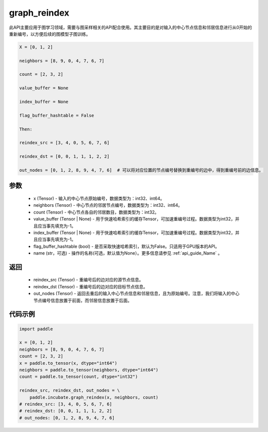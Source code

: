 .. _cn_api_incubate_graph_reindex:

graph_reindex
-------------------------------

.. py:function:: paddle.incubate.graph_reindex(x, neighbors, count, value_buffer=None, index_buffer=None, flag_buffer_hashtable=False, name=None)

此API主要应用于图学习领域，需要与图采样相关的API配合使用。其主要目的是对输入的中心节点信息和邻居信息进行从0开始的重新编号，以方便后续的图模型子图训练。

.. code-block:: text

        X = [0, 1, 2]

        neighbors = [8, 9, 0, 4, 7, 6, 7]

        count = [2, 3, 2]

        value_buffer = None

        index_buffer = None

        flag_buffer_hashtable = False

        Then:

        reindex_src = [3, 4, 0, 5, 6, 7, 6]

        reindex_dst = [0, 0, 1, 1, 1, 2, 2]

        out_nodes = [0, 1, 2, 8, 9, 4, 7, 6]  # 可以将对应位置的节点编号替换到重编号的边中，得到重编号前的边信息。

参数
:::::::::
    - x (Tensor) - 输入的中心节点原始编号，数据类型为：int32、int64。
    - neighbors (Tensor) - 中心节点的邻居节点编号，数据类型为：int32、int64。
    - count (Tensor) - 中心节点各自的邻居数目，数据类型为：int32。
    - value_buffer (Tensor | None) - 用于快速哈希索引的缓存Tensor，可加速重编号过程。数据类型为int32，并且应当事先填充为-1。
    - index_buffer (Tensor | None) - 用于快速哈希索引的缓存Tensor，可加速重编号过程。数据类型为int32，并且应当事先填充为-1。
    - flag_buffer_hashtable (bool) - 是否采取快速哈希索引，默认为False。只适用于GPU版本的API。
    - name (str，可选) - 操作的名称(可选，默认值为None）。更多信息请参见 :ref:`api_guide_Name` 。

返回
:::::::::
    - reindex_src (Tensor) - 重编号后的边对应的源节点信息。
    - reindex_dst (Tensor) - 重编号后的边对应的目标节点信息。
    - out_nodes (Tensor) - 返回去重后的输入中心节点信息和邻居信息，且为原始编号。注意，我们将输入的中心节点编号信息放置于前面，而邻居信息放置于后面。


代码示例
::::::::::

.. code-block:: python

    import paddle

    x = [0, 1, 2]
    neighbors = [8, 9, 0, 4, 7, 6, 7]
    count = [2, 3, 2]
    x = paddle.to_tensor(x, dtype="int64")
    neighbors = paddle.to_tensor(neighbors, dtype="int64")
    count = paddle.to_tensor(count, dtype="int32")
    
    reindex_src, reindex_dst, out_nodes = \
        paddle.incubate.graph_reindex(x, neighbors, count)
    # reindex_src: [3, 4, 0, 5, 6, 7, 6]
    # reindex_dst: [0, 0, 1, 1, 1, 2, 2]
    # out_nodes: [0, 1, 2, 8, 9, 4, 7, 6]
